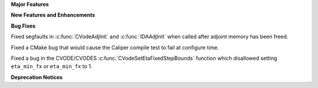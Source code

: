 .. For package-specific references use :ref: rather than :numref: so intersphinx
   links to the appropriate place on read the docs

**Major Features**

**New Features and Enhancements**

**Bug Fixes**

Fixed segfaults in :c:func:`CVodeAdjInit` and :c:func:`IDAAdjInit` when called
after adjoint memory has been freed.

Fixed a CMake bug that would cause the Caliper compile test to fail at configure
time.

Fixed a bug in the CVODE/CVODES :c:func:`CVodeSetEtaFixedStepBounds` function
which disallowed setting ``eta_min_fx`` or ``eta_min_fx`` to 1.

**Deprecation Notices**
